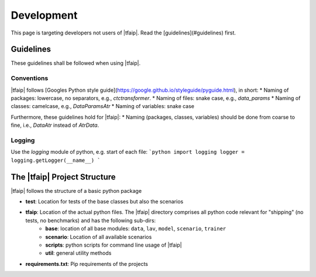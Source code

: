 Development
===========

This page is targeting developers not users of |tfaip|.
Read the [guidelines](#guidelines) first.

Guidelines
----------

These guidelines shall be followed when using |tfaip|.

Conventions
~~~~~~~~~~~

|tfaip| follows [Googles Python style guide](https://google.github.io/styleguide/pyguide.html), in short:
* Naming of packages: lowercase, no separators, e.g., `ctctransformer`.
* Naming of files: snake case, e.g., `data_params`
* Naming of classes: camelcase, e.g., `DataParamsAtr`
* Naming of variables: snake case

Furthermore, these guidelines hold for |tfaip|:
* Naming (packages, classes, variables) should be done from coarse to fine, i.e., `DataAtr` instead of `AtrData`.

Logging
~~~~~~~

Use the `logging` module of python, e.g. start of each file:
```python
import logging
logger = logging.getLogger(__name__)
```

The |tfaip| Project Structure
-----------------------------

|tfaip| follows the structure of a basic python package

* **test**: Location for tests of the base classes but also the scenarios
* **tfaip**: Location of the actual python files. The |tfaip| directory comprises all python code relevant for "shipping" (no tests, no benchmarks) and has the following sub-dirs:
    * **base**: location of all base modules: ``data``, ``lav``, ``model``, ``scenario``, ``trainer``
    * **scenario**: Location of all available scenarios
    * **scripts**: python scripts for command line usage of |tfaip|
    * **util**: general utility methods
* **requirements.txt**: Pip requirements of the projects
